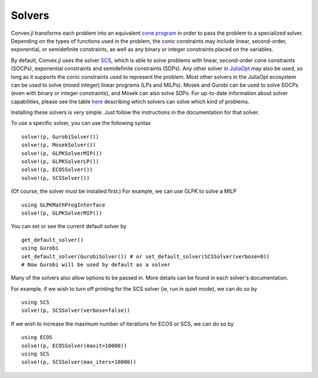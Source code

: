 =====================================
Solvers
=====================================

Convex.jl transforms each problem into an equivalent `cone program <http://mathprogbasejl.readthedocs.org/en/latest/conic.html>`_ in order to pass the problem to a specialized solver.
Depending on the types of functions used in the problem, the conic constraints may include linear, second-order, exponential, or semidefinite constraints, as well as any binary or integer constraints placed on the variables.

By default, Convex.jl uses the solver `SCS <https://github.com/JuliaOpt/SCS.jl>`_, which is able to solve problems with linear, second-order cone constraints (SOCPs), exponential constraints and semidefinite constraints (SDPs).
Any other solver in `JuliaOpt <http://www.juliaopt.org/>`_ may also be used, so long as it supports the conic constraints used to represent the problem.
Most other solvers in the JuliaOpt ecosystem can be used to solve (mixed integer) linear programs (LPs and MILPs).
Mosek and Gurobi can be used to solve SOCPs (even with binary or integer constraints), and Mosek can also solve SDPs.
For up-to-date information about solver capabilities, please see the table `here <http://www.juliaopt.org/>`_
describing which solvers can solve which kind of problems.

Installing these solvers is very simple. Just follow the instructions in the documentation for that solver.

To use a specific solver, you can use the following syntax
::

	solve!(p, GurobiSolver())
	solve!(p, MosekSolver())
	solve!(p, GLPKSolverMIP())
	solve!(p, GLPKSolverLP())
	solve!(p, ECOSSolver())
	solve!(p, SCSSolver())

(Of course, the solver must be installed first.) For example, we can use GLPK to solve a MILP
::

	using GLPKMathProgInterface
	solve!(p, GLPKSolverMIP())

You can set or see the current default solver by
::

	get_default_solver()
	using Gurobi
	set_default_solver(GurobiSolver()) # or set_default_solver(SCSSolver(verbose=0))
	# Now Gurobi will be used by default as a solver

Many of the solvers also allow options to be passed in. More details can be found in each solver's documentation.

For example, if we wish to turn off printing for the SCS solver (ie, run in quiet mode), we can do so by
::

	using SCS
	solve!(p, SCSSolver(verbose=false))

If we wish to increase the maximum number of iterations for ECOS or SCS, we can do so by
::

	using ECOS
	solve!(p, ECOSSolver(maxit=10000))
	using SCS
	solve!(p, SCSSolver(max_iters=10000))
